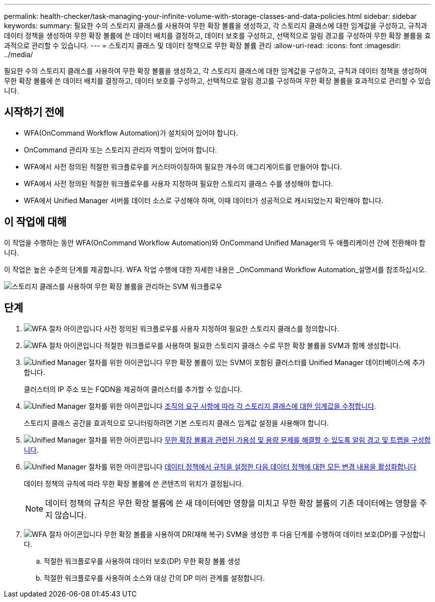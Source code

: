 ---
permalink: health-checker/task-managing-your-infinite-volume-with-storage-classes-and-data-policies.html 
sidebar: sidebar 
keywords:  
summary: 필요한 수의 스토리지 클래스를 사용하여 무한 확장 볼륨을 생성하고, 각 스토리지 클래스에 대한 임계값을 구성하고, 규칙과 데이터 정책을 생성하여 무한 확장 볼륨에 쓴 데이터 배치를 결정하고, 데이터 보호를 구성하고, 선택적으로 알림 경고를 구성하여 무한 확장 볼륨을 효과적으로 관리할 수 있습니다. 
---
= 스토리지 클래스 및 데이터 정책으로 무한 확장 볼륨 관리
:allow-uri-read: 
:icons: font
:imagesdir: ../media/


[role="lead"]
필요한 수의 스토리지 클래스를 사용하여 무한 확장 볼륨을 생성하고, 각 스토리지 클래스에 대한 임계값을 구성하고, 규칙과 데이터 정책을 생성하여 무한 확장 볼륨에 쓴 데이터 배치를 결정하고, 데이터 보호를 구성하고, 선택적으로 알림 경고를 구성하여 무한 확장 볼륨을 효과적으로 관리할 수 있습니다.



== 시작하기 전에

* WFA(OnCommand Workflow Automation)가 설치되어 있어야 합니다.
* OnCommand 관리자 또는 스토리지 관리자 역할이 있어야 합니다.
* WFA에서 사전 정의된 적절한 워크플로우를 커스터마이징하여 필요한 개수의 애그리게이트를 만들어야 합니다.
* WFA에서 사전 정의된 적절한 워크플로우를 사용자 지정하여 필요한 스토리지 클래스 수를 생성해야 합니다.
* WFA에서 Unified Manager 서버를 데이터 소스로 구성해야 하며, 이때 데이터가 성공적으로 캐시되었는지 확인해야 합니다.




== 이 작업에 대해

이 작업을 수행하는 동안 WFA(OnCommand Workflow Automation)와 OnCommand Unified Manager의 두 애플리케이션 간에 전환해야 합니다.

이 작업은 높은 수준의 단계를 제공합니다. WFA 작업 수행에 대한 자세한 내용은 _OnCommand Workflow Automation_설명서를 참조하십시오.

image::../media/cr-workflow-oc-6-0.gif[스토리지 클래스를 사용하여 무한 확장 볼륨을 관리하는 SVM 워크플로우]



== 단계

. image:../media/wfa-icon.gif["WFA 절차 아이콘입니다"] 사전 정의된 워크플로우를 사용자 지정하여 필요한 스토리지 클래스를 정의합니다.
. image:../media/wfa-icon.gif["WFA 절차 아이콘입니다"] 적절한 워크플로우를 사용하여 필요한 스토리지 클래스 수로 무한 확장 볼륨을 SVM과 함께 생성합니다.
. image:../media/um-icon.gif["Unified Manager 절차를 위한 아이콘입니다"] 무한 확장 볼륨이 있는 SVM이 포함된 클러스터를 Unified Manager 데이터베이스에 추가합니다.
+
클러스터의 IP 주소 또는 FQDN을 제공하여 클러스터를 추가할 수 있습니다.

. image:../media/um-icon.gif["Unified Manager 절차를 위한 아이콘입니다"] xref:task-editing-storage-class-threshold-settings.adoc[조직의 요구 사항에 따라 각 스토리지 클래스에 대한 임계값을 수정합니다].
+
스토리지 클래스 공간을 효과적으로 모니터링하려면 기본 스토리지 클래스 임계값 설정을 사용해야 합니다.

. image:../media/um-icon.gif["Unified Manager 절차를 위한 아이콘입니다"] xref:task-adding-alerts.adoc[무한 확장 볼륨과 관련된 가용성 및 용량 문제를 해결할 수 있도록 알림 경고 및 트랩을 구성합니다].
. image:../media/um-icon.gif["Unified Manager 절차를 위한 아이콘입니다"] xref:task-creating-rules.adoc[데이터 정책에서 규칙을 설정한 다음 데이터 정책에 대한 모든 변경 내용을 활성화합니다]
+
데이터 정책의 규칙에 따라 무한 확장 볼륨에 쓴 콘텐츠의 위치가 결정됩니다.

+
[NOTE]
====
데이터 정책의 규칙은 무한 확장 볼륨에 쓴 새 데이터에만 영향을 미치고 무한 확장 볼륨의 기존 데이터에는 영향을 주지 않습니다.

====
. image:../media/wfa-icon.gif["WFA 절차 아이콘입니다"] 무한 확장 볼륨을 사용하여 DR(재해 복구) SVM을 생성한 후 다음 단계를 수행하여 데이터 보호(DP)를 구성합니다.
+
.. 적절한 워크플로우를 사용하여 데이터 보호(DP) 무한 확장 볼륨 생성
.. 적절한 워크플로우를 사용하여 소스와 대상 간의 DP 미러 관계를 설정합니다.



